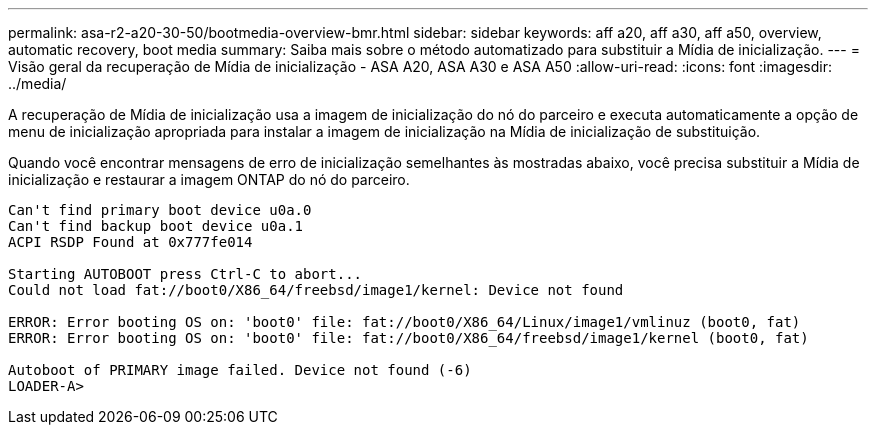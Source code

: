 ---
permalink: asa-r2-a20-30-50/bootmedia-overview-bmr.html 
sidebar: sidebar 
keywords: aff a20, aff a30, aff a50, overview, automatic recovery, boot media 
summary: Saiba mais sobre o método automatizado para substituir a Mídia de inicialização. 
---
= Visão geral da recuperação de Mídia de inicialização - ASA A20, ASA A30 e ASA A50
:allow-uri-read: 
:icons: font
:imagesdir: ../media/


[role="lead"]
A recuperação de Mídia de inicialização usa a imagem de inicialização do nó do parceiro e executa automaticamente a opção de menu de inicialização apropriada para instalar a imagem de inicialização na Mídia de inicialização de substituição.

Quando você encontrar mensagens de erro de inicialização semelhantes às mostradas abaixo, você precisa substituir a Mídia de inicialização e restaurar a imagem ONTAP do nó do parceiro.

....
Can't find primary boot device u0a.0
Can't find backup boot device u0a.1
ACPI RSDP Found at 0x777fe014

Starting AUTOBOOT press Ctrl-C to abort...
Could not load fat://boot0/X86_64/freebsd/image1/kernel: Device not found

ERROR: Error booting OS on: 'boot0' file: fat://boot0/X86_64/Linux/image1/vmlinuz (boot0, fat)
ERROR: Error booting OS on: 'boot0' file: fat://boot0/X86_64/freebsd/image1/kernel (boot0, fat)

Autoboot of PRIMARY image failed. Device not found (-6)
LOADER-A>
....